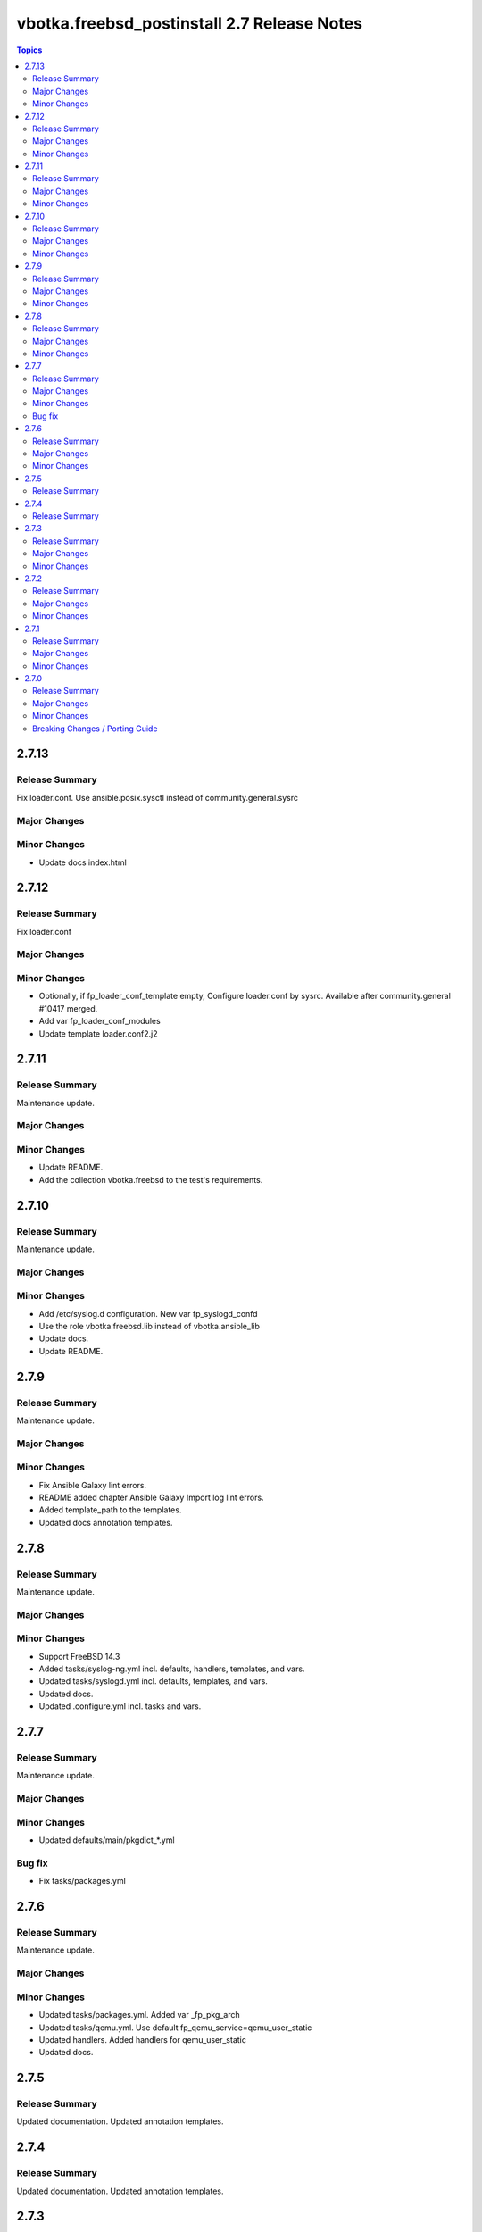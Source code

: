 ============================================
vbotka.freebsd_postinstall 2.7 Release Notes
============================================

.. contents:: Topics


2.7.13
======

Release Summary
---------------
Fix loader.conf. Use ansible.posix.sysctl instead of community.general.sysrc

Major Changes
-------------

Minor Changes
-------------
* Update docs index.html


2.7.12
======

Release Summary
---------------
Fix loader.conf

Major Changes
-------------

Minor Changes
-------------
* Optionally, if fp_loader_conf_template empty, Configure loader.conf
  by sysrc. Available after community.general #10417 merged.
* Add var fp_loader_conf_modules
* Update template loader.conf2.j2


2.7.11
======

Release Summary
---------------
Maintenance update.

Major Changes
-------------

Minor Changes
-------------
* Update README.
* Add the collection vbotka.freebsd to the test's requirements.


2.7.10
======

Release Summary
---------------
Maintenance update.

Major Changes
-------------

Minor Changes
-------------
* Add /etc/syslog.d configuration. New var fp_syslogd_confd
* Use the role vbotka.freebsd.lib instead of vbotka.ansible_lib
* Update docs.
* Update README.


2.7.9
=====

Release Summary
---------------
Maintenance update.

Major Changes
-------------

Minor Changes
-------------
* Fix Ansible Galaxy lint errors.
* README added chapter Ansible Galaxy Import log lint errors.
* Added template_path to the templates.
* Updated docs annotation templates.


2.7.8
=====

Release Summary
---------------
Maintenance update.

Major Changes
-------------

Minor Changes
-------------
* Support FreeBSD 14.3
* Added tasks/syslog-ng.yml incl. defaults, handlers, templates, and vars.
* Updated tasks/syslogd.yml incl. defaults, templates, and vars.
* Updated docs.
* Updated .configure.yml incl. tasks and vars.


2.7.7
=====

Release Summary
---------------
Maintenance update.

Major Changes
-------------

Minor Changes
-------------
* Updated defaults/main/pkgdict_*.yml

Bug fix
-------
* Fix tasks/packages.yml


2.7.6
=====

Release Summary
---------------
Maintenance update.

Major Changes
-------------

Minor Changes
-------------
* Updated tasks/packages.yml. Added var _fp_pkg_arch
* Updated tasks/qemu.yml. Use default fp_qemu_service=qemu_user_static
* Updated handlers. Added handlers for qemu_user_static
* Updated docs.


2.7.5
=====

Release Summary
---------------
Updated documentation. Updated annotation templates.


2.7.4
=====

Release Summary
---------------
Updated documentation. Updated annotation templates.


2.7.3
=====

Release Summary
---------------
Maintenance update.

Major Changes
-------------
* Updated resolvconf.yml tasks.
  fp_resolvconf_conf_absent item requires 'key' only.

Minor Changes
-------------
* Updated README.md
* Updated devd
  Add dict fp_devd_action_scripts. Create action scripts.
  Add dict fp_devd_misc_files. Create misc files.
  Updated vars devd.yml.sample
* Updated resolvconf.yml tasks and defaults.
  Optionally clean resolvconf.conf and resolv.conf before configuration.
  Add vars fp_resolvconf_conf_clean and fp_resolv_conf_clean (default=false)
  Use module community.general.sysrc to configure resolvconf.conf


2.7.2
=====

Release Summary
---------------
Maintenance and feature update incl. docs update.

Major Changes
-------------

Minor Changes
-------------
* Update docs. Chapter tasks/packages.
* Tasks sanity.yml display nothing by default.
* Add variable fp_sanity_quiet (default=true).
* Add variables: fp_authorized_key_sanity_quiet,
  fp_dhclient_sanity_quiet, fp_hosts_sanity_quiet (default=true).


2.7.1
=====

Release Summary
---------------
Maintenance and feature update incl. docs update.

Major Changes
-------------

Minor Changes
-------------
* Update README.
* Make variable freebsd_use_packages optional.
* Add var fp_install_delegate (default=''). Delegate packages installation if
  not empty.
* Add chapter 'Install packages in jail'.


2.7.0
=====

Release Summary
---------------
* Unified configuration of rc.conf/rc.conf.d
* Optionally, do not notify handler after the rc.conf/rc.conf.d
  configuration. Default fp_*_notify=True
* Optionally, do not wait for a handler and start/stop a service right
  after the rc.conf/rc.conf.d configuration. Default
  fp_*_service_task=False
* Required module vbotka.freebsd.service from the collection vbotka.freebsd
* Update docs.

Major Changes
-------------
* Meta: Ansible 2.18; FreeBSD 13.4, 13.5, 14.1, 14.2
* New tasks/fn/rcconf.yml; enable/disable, configure, and optionally start/stop
  services.
* New vars defaults/main/rcconf.yml
* New vars defaults/main/handlers.yml
* Updated .configure.yml
* Updated .configure.tasks/create_nfs_services.yml; Remove Enable/Disable labels
* Updated .configure.tasks/create_nfsd_services.yml
* New .configure.tasks/create_handlers_service.yml
* New .configure.vars/handlers_service.yml; Create handlers notified from tasks/fn/rcconf.yml
* Updated handlers
* Updated defaults/main
  - variables fp_*_enabled renamed to fp_*_enable
  - new variables fp_*_notify and fp_*_service_task

Minor Changes
-------------
* New dictionary fp_environment default={CRYPTOGRAPHY_OPENSSL_NO_LEGACY: '1'}
* Updated tasks/dhclient.yml
  Optionally read the interfaces from /etc/rc.conf.d/*
  New var fp_dhclient_ifn_rcconfd (default=false)
* community.general.sysrc configures rc.conf/rc.conf.d
  New var fp_rcconfd (default=false) switch /etc/rc.conf to /etc/rc.conf.d
  New dictionary fp_rcconfd_file mapping configuration groups to files in
  /etc/rc.conf.d
  Dictionary fp_rcconfd_path is created in defaults/main/rcconfd.yml
* Replace default() by alias d()
* Update vars/samples
* Update docs
  - Add chapter System configuration.
  - Add annotation/vars/rcconf.yml

Breaking Changes / Porting Guide
--------------------------------
* Attribute key in fp_*_rcconf renamed to name
* Default fp_*_rcconf=[]
* handlers/nfs.yml replaced by handlers/nfsclient.yml
* Variables fp_*_enabled renamed to fp_*_enable
* Variable fp_nfs_service_paths replaced by fp_nfs_services
* Variable fp_nfsd_service_paths replaced by fp_nfsd_services
* Variable fp_ntp_enable replaced by fp_ntpd_enable
